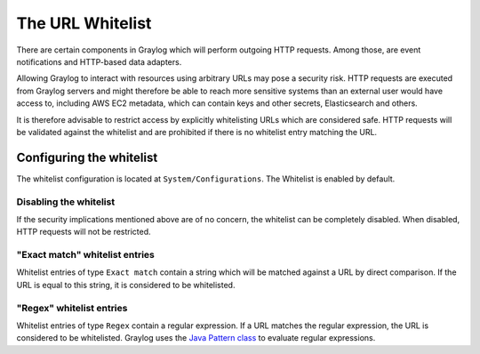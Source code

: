 .. _sec_url_whitelist:

*******************************
The URL Whitelist
*******************************

There are certain components in Graylog which will perform outgoing HTTP requests. Among those, are event notifications
and HTTP-based data adapters.

Allowing Graylog to interact with resources using arbitrary URLs may pose a security risk. HTTP requests are executed
from Graylog servers and might therefore be able to reach more sensitive systems than an external user would have
access to, including AWS EC2 metadata, which can contain keys and other secrets, Elasticsearch and others.

It is therefore advisable to restrict access by explicitly whitelisting URLs which are considered safe. HTTP requests
will be validated against the whitelist and are prohibited if there is no whitelist entry matching the URL.

Configuring the whitelist
=========================

The whitelist configuration is located at ``System/Configurations``. The Whitelist is enabled by default.

.. image:: /images/url_whitelist.png

Disabling the whitelist
-----------------------

If the security implications mentioned above are of no concern, the whitelist can be completely disabled. When disabled, HTTP
requests will not be restricted.

"Exact match" whitelist entries
-------------------------------

Whitelist entries of type ``Exact match`` contain a string which will be matched against a URL by direct comparison. If
the URL is equal to this string, it is considered to be whitelisted.

"Regex" whitelist entries
-------------------------

Whitelist entries of type ``Regex`` contain a regular expression. If a URL matches the regular expression, the URL is
considered to be whitelisted. Graylog uses the
`Java Pattern class <http://docs.oracle.com/javase/7/docs/api/java/util/regex/Pattern.html>`_ to evaluate regular
expressions.
